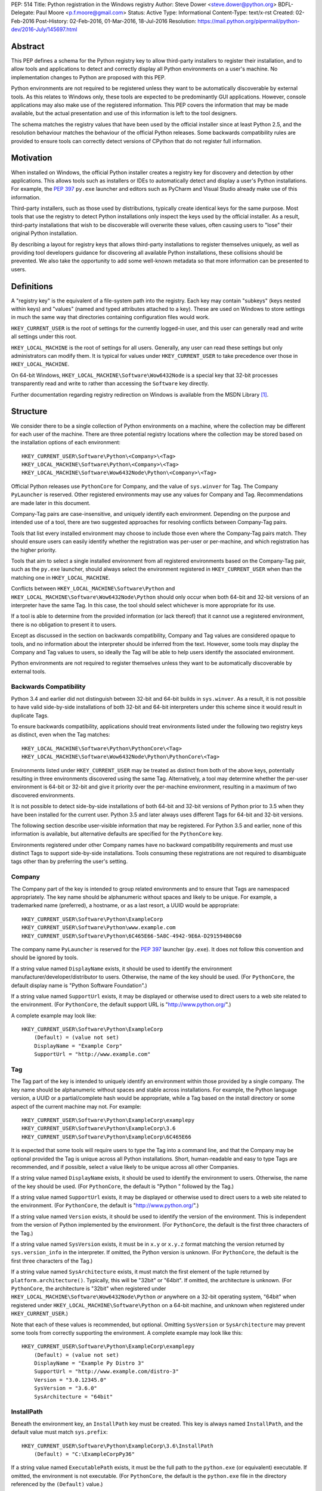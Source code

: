 PEP: 514
Title: Python registration in the Windows registry
Author: Steve Dower <steve.dower@python.org>
BDFL-Delegate: Paul Moore <p.f.moore@gmail.com>
Status: Active
Type: Informational
Content-Type: text/x-rst
Created: 02-Feb-2016
Post-History: 02-Feb-2016, 01-Mar-2016, 18-Jul-2016
Resolution: https://mail.python.org/pipermail/python-dev/2016-July/145697.html

Abstract
========

This PEP defines a schema for the Python registry key to allow third-party
installers to register their installation, and to allow tools and applications
to detect and correctly display all Python environments on a user's machine. No
implementation changes to Python are proposed with this PEP.

Python environments are not required to be registered unless they want to be
automatically discoverable by external tools. As this relates to Windows only,
these tools are expected to be predominantly GUI applications. However, console
applications may also make use of the registered information. This PEP covers
the information that may be made available, but the actual presentation and use
of this information is left to the tool designers.

The schema matches the registry values that have been used by the official
installer since at least Python 2.5, and the resolution behaviour matches the
behaviour of the official Python releases. Some backwards compatibility rules
are provided to ensure tools can correctly detect versions of CPython that do
not register full information.

Motivation
==========

When installed on Windows, the official Python installer creates a registry key
for discovery and detection by other applications. This allows tools such as
installers or IDEs to automatically detect and display a user's Python
installations. For example, the :pep:`397` ``py.exe`` launcher and editors such as
PyCharm and Visual Studio already make use of this information.

Third-party installers, such as those used by distributions, typically create
identical keys for the same purpose. Most tools that use the registry to detect
Python installations only inspect the keys used by the official installer. As a
result, third-party installations that wish to be discoverable will overwrite
these values, often causing users to "lose" their original Python installation.

By describing a layout for registry keys that allows third-party installations
to register themselves uniquely, as well as providing tool developers guidance
for discovering all available Python installations, these collisions should be
prevented. We also take the opportunity to add some well-known metadata so that
more information can be presented to users.

Definitions
===========

A "registry key" is the equivalent of a file-system path into the registry. Each
key may contain "subkeys" (keys nested within keys) and "values" (named and
typed attributes attached to a key). These are used on Windows to store settings
in much the same way that directories containing configuration files would work.

``HKEY_CURRENT_USER`` is the root of settings for the currently logged-in user,
and this user can generally read and write all settings under this root.

``HKEY_LOCAL_MACHINE`` is the root of settings for all users. Generally, any
user can read these settings but only administrators can modify them. It is
typical for values under ``HKEY_CURRENT_USER`` to take precedence over those in
``HKEY_LOCAL_MACHINE``.

On 64-bit Windows, ``HKEY_LOCAL_MACHINE\Software\Wow6432Node`` is a special key
that 32-bit processes transparently read and write to rather than accessing the
``Software`` key directly.

Further documentation regarding registry redirection on Windows is available
from the MSDN Library [1]_.

Structure
=========

We consider there to be a single collection of Python environments on a machine,
where the collection may be different for each user of the machine. There are
three potential registry locations where the collection may be stored based on
the installation options of each environment::

    HKEY_CURRENT_USER\Software\Python\<Company>\<Tag>
    HKEY_LOCAL_MACHINE\Software\Python\<Company>\<Tag>
    HKEY_LOCAL_MACHINE\Software\Wow6432Node\Python\<Company>\<Tag>

Official Python releases use ``PythonCore`` for Company, and the value of
``sys.winver`` for Tag. The Company ``PyLauncher`` is reserved. Other registered
environments may use any values for Company and Tag. Recommendations are made
later in this document.

Company-Tag pairs are case-insensitive, and uniquely identify each environment.
Depending on the purpose and intended use of a tool, there are two suggested
approaches for resolving conflicts between Company-Tag pairs.

Tools that list every installed environment may choose to include those
even where the Company-Tag pairs match. They should ensure users can easily
identify whether the registration was per-user or per-machine, and which
registration has the higher priority.

Tools that aim to select a single installed environment from all registered
environments based on the Company-Tag pair, such as the ``py.exe`` launcher,
should always select the environment registered in ``HKEY_CURRENT_USER`` when
than the matching one in ``HKEY_LOCAL_MACHINE``.

Conflicts between ``HKEY_LOCAL_MACHINE\Software\Python`` and
``HKEY_LOCAL_MACHINE\Software\Wow6432Node\Python`` should only occur when both
64-bit and 32-bit versions of an interpreter have the same Tag. In this case,
the tool should select whichever is more appropriate for its use.

If a tool is able to determine from the provided information (or lack thereof)
that it cannot use a registered environment, there is no obligation to present
it to users.

Except as discussed in the section on backwards compatibility, Company and Tag
values are considered opaque to tools, and no information about the interpreter
should be inferred from the text. However, some tools may display the Company
and Tag values to users, so ideally the Tag will be able to help users identify
the associated environment.

Python environments are not required to register themselves unless they want to
be automatically discoverable by external tools.

Backwards Compatibility
-----------------------

Python 3.4 and earlier did not distinguish between 32-bit and 64-bit builds in
``sys.winver``. As a result, it is not possible to have valid side-by-side
installations of both 32-bit and 64-bit interpreters under this scheme since it
would result in duplicate Tags.

To ensure backwards compatibility, applications should treat environments listed
under the following two registry keys as distinct, even when the Tag matches::

    HKEY_LOCAL_MACHINE\Software\Python\PythonCore\<Tag>
    HKEY_LOCAL_MACHINE\Software\Wow6432Node\Python\PythonCore\<Tag>

Environments listed under ``HKEY_CURRENT_USER`` may be treated as distinct from
both of the above keys, potentially resulting in three environments discovered
using the same Tag. Alternatively, a tool may determine whether the per-user
environment is 64-bit or 32-bit and give it priority over the per-machine
environment, resulting in a maximum of two discovered environments.

It is not possible to detect side-by-side installations of both 64-bit and
32-bit versions of Python prior to 3.5 when they have been installed for the
current user. Python 3.5 and later always uses different Tags for 64-bit and
32-bit versions.

The following section describe user-visible information that may be registered.
For Python 3.5 and earlier, none of this information is available, but
alternative defaults are specified for the ``PythonCore`` key.

Environments registered under other Company names have no backward compatibility
requirements and must use distinct Tags to support side-by-side installations.
Tools consuming these registrations are not required to disambiguate tags other
than by preferring the user's setting.

Company
-------

The Company part of the key is intended to group related environments and to
ensure that Tags are namespaced appropriately. The key name should be
alphanumeric without spaces and likely to be unique. For example, a trademarked
name (preferred), a hostname, or as a last resort, a UUID would be appropriate::

    HKEY_CURRENT_USER\Software\Python\ExampleCorp
    HKEY_CURRENT_USER\Software\Python\www.example.com
    HKEY_CURRENT_USER\Software\Python\6C465E66-5A8C-4942-9E6A-D29159480C60

The company name ``PyLauncher`` is reserved for the :pep:`397` launcher
(``py.exe``). It does not follow this convention and should be ignored by tools.

If a string value named ``DisplayName`` exists, it should be used to identify
the environment manufacturer/developer/distributor to users. Otherwise, the name
of the key should be used. (For ``PythonCore``, the default display name is
"Python Software Foundation".)

If a string value named ``SupportUrl`` exists, it may be displayed or otherwise
used to direct users to a web site related to the environment. (For
``PythonCore``, the default support URL is "http://www.python.org/".)

A complete example may look like::

    HKEY_CURRENT_USER\Software\Python\ExampleCorp
        (Default) = (value not set)
        DisplayName = "Example Corp"
        SupportUrl = "http://www.example.com"

Tag
---

The Tag part of the key is intended to uniquely identify an environment within
those provided by a single company. The key name should be alphanumeric without
spaces and stable across installations. For example, the Python language
version, a UUID or a partial/complete hash would be appropriate, while a Tag
based on the install directory or some aspect of the current machine may not.
For example::

    HKEY_CURRENT_USER\Software\Python\ExampleCorp\examplepy
    HKEY_CURRENT_USER\Software\Python\ExampleCorp\3.6
    HKEY_CURRENT_USER\Software\Python\ExampleCorp\6C465E66

It is expected that some tools will require users to type the Tag into a command
line, and that the Company may be optional provided the Tag is unique across all
Python installations. Short, human-readable and easy to type Tags are
recommended, and if possible, select a value likely to be unique across all
other Companies.

If a string value named ``DisplayName`` exists, it should be used to identify
the environment to users. Otherwise, the name of the key should be used. (For
``PythonCore``, the default is "Python " followed by the Tag.)

If a string value named ``SupportUrl`` exists, it may be displayed or otherwise
used to direct users to a web site related to the environment. (For
``PythonCore``, the default is "http://www.python.org/".)

If a string value named ``Version`` exists, it should be used to identify the
version of the environment. This is independent from the version of Python
implemented by the environment. (For ``PythonCore``, the default is the first
three characters of the Tag.)

If a string value named ``SysVersion`` exists, it must be in ``x.y`` or
``x.y.z`` format matching the version returned by ``sys.version_info`` in the
interpreter. If omitted, the Python version is unknown. (For ``PythonCore``,
the default is the first three characters of the Tag.)

If a string value named ``SysArchitecture`` exists, it must match the first
element of the tuple returned by ``platform.architecture()``. Typically, this
will be "32bit" or "64bit". If omitted, the architecture is unknown. (For
``PythonCore``, the architecture is "32bit" when registered under
``HKEY_LOCAL_MACHINE\Software\Wow6432Node\Python`` *or* anywhere on a 32-bit
operating system, "64bit" when registered under
``HKEY_LOCAL_MACHINE\Software\Python`` on a 64-bit machine, and unknown when
registered under ``HKEY_CURRENT_USER``.)

Note that each of these values is recommended, but optional. Omitting
``SysVersion`` or ``SysArchitecture`` may prevent some tools from correctly
supporting the environment. A complete example may look like this::

    HKEY_CURRENT_USER\Software\Python\ExampleCorp\examplepy
        (Default) = (value not set)
        DisplayName = "Example Py Distro 3"
        SupportUrl = "http://www.example.com/distro-3"
        Version = "3.0.12345.0"
        SysVersion = "3.6.0"
        SysArchitecture = "64bit"

InstallPath
-----------

Beneath the environment key, an ``InstallPath`` key must be created. This key is
always named ``InstallPath``, and the default value must match ``sys.prefix``::

    HKEY_CURRENT_USER\Software\Python\ExampleCorp\3.6\InstallPath
        (Default) = "C:\ExampleCorpPy36"

If a string value named ``ExecutablePath`` exists, it must be the full path to
the ``python.exe`` (or equivalent) executable. If omitted, the environment is
not executable. (For ``PythonCore``, the default is the ``python.exe`` file in
the directory referenced by the ``(Default)`` value.)

If a string value named ``ExecutableArguments`` exists, tools should use the
value as the first arguments when executing ``ExecutablePath``. Tools may add
other arguments following these, and will reasonably expect standard Python
command line options to be available.

If a string value named ``WindowedExecutablePath`` exists, it must be a path to
the ``pythonw.exe`` (or equivalent) executable. If omitted, the default is the
value of ``ExecutablePath``, and if that is omitted the environment is not
executable. (For ``PythonCore``, the default is the ``pythonw.exe`` file in the
directory referenced by the ``(Default)`` value.)

If a string value named ``WindowedExecutableArguments`` exists, tools should use
the value as the first arguments when executing ``WindowedExecutablePath``.
Tools may add other arguments following these, and will reasonably expect
standard Python command line options to be available.

A complete example may look like::

    HKEY_CURRENT_USER\Software\Python\ExampleCorp\examplepy\InstallPath
        (Default) = "C:\ExampleDistro30"
        ExecutablePath = "C:\ExampleDistro30\ex_python.exe"
        ExecutableArguments = "--arg1"
        WindowedExecutablePath = "C:\ExampleDistro30\ex_pythonw.exe"
        WindowedExecutableArguments = "--arg1"

Help
----

Beneath the environment key, a ``Help`` key may be created. This key is always
named ``Help`` if present and has no default value.

Each subkey of ``Help`` specifies a documentation file, tool, or URL associated
with the environment. The subkey may have any name, and the default value is a
string appropriate for passing to ``os.startfile`` or equivalent.

If a string value named ``DisplayName`` exists, it should be used to identify
the help file to users. Otherwise, the key name should be used.

A complete example may look like::

    HKEY_CURRENT_USER\Software\Python\ExampleCorp\6C465E66\Help
        Python\
            (Default) = "C:\ExampleDistro30\python36.chm"
            DisplayName = "Python Documentation"
        Extras\
            (Default) = "http://www.example.com/tutorial"
            DisplayName = "Example Distro Online Tutorial"

Other Keys
----------

All other subkeys under a Company-Tag pair are available for private use.

Official CPython releases have traditionally used certain keys in this space to
determine the location of the Python standard library and other installed
modules. This behaviour is retained primarily for backward compatibility.
However, as the code that reads these values is embedded into the interpreter,
third-party distributions may be affected by values written into ``PythonCore``
if using an unmodified interpreter.

Sample Code
===========

This sample code enumerates the registry and displays the available Company-Tag
pairs that could be used to launch an environment and the target executable. It
only shows the most-preferred target for the tag. Backwards-compatible handling
of ``PythonCore`` is omitted but shown in a later example::

    # Display most-preferred environments.
    # Assumes a 64-bit operating system
    # Does not correctly handle PythonCore compatibility

    import winreg

    def enum_keys(key):
        i = 0
        while True:
            try:
                yield winreg.EnumKey(key, i)
            except OSError:
                break
            i += 1

    def get_value(key, value_name):
        try:
            return winreg.QueryValue(key, value_name)
        except FileNotFoundError:
            return None

    seen = set()
    for hive, key, flags in [
        (winreg.HKEY_CURRENT_USER, r'Software\Python', 0),
        (winreg.HKEY_LOCAL_MACHINE, r'Software\Python', winreg.KEY_WOW64_64KEY),
        (winreg.HKEY_LOCAL_MACHINE, r'Software\Python', winreg.KEY_WOW64_32KEY),
    ]:
        with winreg.OpenKeyEx(hive, key, access=winreg.KEY_READ | flags) as root_key:
            for company in enum_keys(root_key):
                if company == 'PyLauncher':
                    continue

                with winreg.OpenKey(root_key, company) as company_key:
                    for tag in enum_keys(company_key):
                        if (company, tag) in seen:
                            if company == 'PythonCore':
                                # TODO: Backwards compatibility handling
                                pass
                            continue
                        seen.add((company, tag))

                        try:
                            with winreg.OpenKey(company_key, tag + r'\InstallPath') as ip_key:
                                exec_path = get_value(ip_key, 'ExecutablePath')
                                exec_args = get_value(ip_key, 'ExecutableArguments')
                                if company == 'PythonCore' and not exec_path:
                                    # TODO: Backwards compatibility handling
                                    pass
                        except OSError:
                            exec_path, exec_args = None, None

                        if exec_path:
                            print('{}\\{} - {} {}'.format(company, tag, exec_path, exec_args or ''))
                        else:
                            print('{}\\{} - (not executable)'.format(company, tag))

This example only scans ``PythonCore`` entries for the current user. Where data
is missing, the defaults as described earlier in the PEP are substituted. Note
that these defaults are only for use under ``PythonCore``; other registrations
do not have any default values::

    # Only lists per-user PythonCore registrations
    # Uses fallback values as described in PEP 514

    import os
    import winreg

    def enum_keys(key):
        i = 0
        while True:
            try:
                yield winreg.EnumKey(key, i)
            except OSError:
                break
            i += 1

    def get_value(key, value_name):
        try:
            return winreg.QueryValue(key, value_name)
        except FileNotFoundError:
            return None

    with winreg.OpenKey(winreg.HKEY_CURRENT_USER, r"Software\Python\PythonCore") as company_key:
        print('Company:', get_value(company_key, 'DisplayName') or 'Python Software Foundation')
        print('Support:', get_value(company_key, 'SupportUrl') or 'http://www.python.org/')
        print()

        for tag in enum_keys(company_key):
            with winreg.OpenKey(company_key, tag) as tag_key:
                print('PythonCore\\' + tag)
                print('Name:', get_value(tag_key, 'DisplayName') or ('Python ' + tag))
                print('Support:', get_value(tag_key, 'SupportUrl') or 'http://www.python.org/')
                print('Version:', get_value(tag_key, 'Version') or tag[:3])
                print('SysVersion:', get_value(tag_key, 'SysVersion') or tag[:3])
                # Architecture is unknown because we are in HKCU
                # Tools may use alternate approaches to determine architecture when
                # the registration does not specify it.
                print('SysArchitecture:', get_value(tag_key, 'SysArchitecture') or '(unknown)')

            try:
                ip_key = winreg.OpenKey(company_key, tag + '\\InstallPath')
            except FileNotFoundError:
                pass
            else:
                with ip_key:
                    ip = get_value(ip_key, None)
                    exe = get_value(ip_key, 'ExecutablePath') or os.path.join(ip, 'python.exe')
                    exew = get_value(ip_key, 'WindowedExecutablePath') or os.path.join(ip, 'python.exe')
                    print('InstallPath:', ip)
                    print('ExecutablePath:', exe)
                    print('WindowedExecutablePath:', exew)
            print()

This example shows a subset of the registration that will be created by a
just-for-me install of 64-bit Python 3.6.0. Other keys may also be created::

    HKEY_CURRENT_USER\Software\Python\PythonCore
        (Default) = (value not set)
        DisplayName = "Python Software Foundation"
        SupportUrl = "http://www.python.org/"

    HKEY_CURRENT_USER\Software\Python\PythonCore\3.6
        (Default) = (value not set)
        DisplayName = "Python 3.6 (64-bit)"
        SupportUrl = "http://www.python.org/"
        Version = "3.6.0"
        SysVersion = "3.6"
        SysArchitecture = "64bit"

    HKEY_CURRENT_USER\Software\Python\PythonCore\3.6\Help\Main Python Documentation
        (Default) = "C:\Users\Me\AppData\Local\Programs\Python\Python36\Doc\python360.chm"
        DisplayName = "Python 3.6.0 Documentation"

    HKEY_CURRENT_USER\Software\Python\PythonCore\3.6\InstallPath
        (Default) = "C:\Users\Me\AppData\Local\Programs\Python\Python36\"
        ExecutablePath = "C:\Users\Me\AppData\Local\Programs\Python\Python36\python.exe"
        WindowedExecutablePath = "C:\Users\Me\AppData\Local\Programs\Python\Python36\pythonw.exe"

References
==========

.. [1] Registry Redirector (Windows)
   (https://msdn.microsoft.com/en-us/library/windows/desktop/aa384232.aspx)

Copyright
=========

This document has been placed in the public domain.
